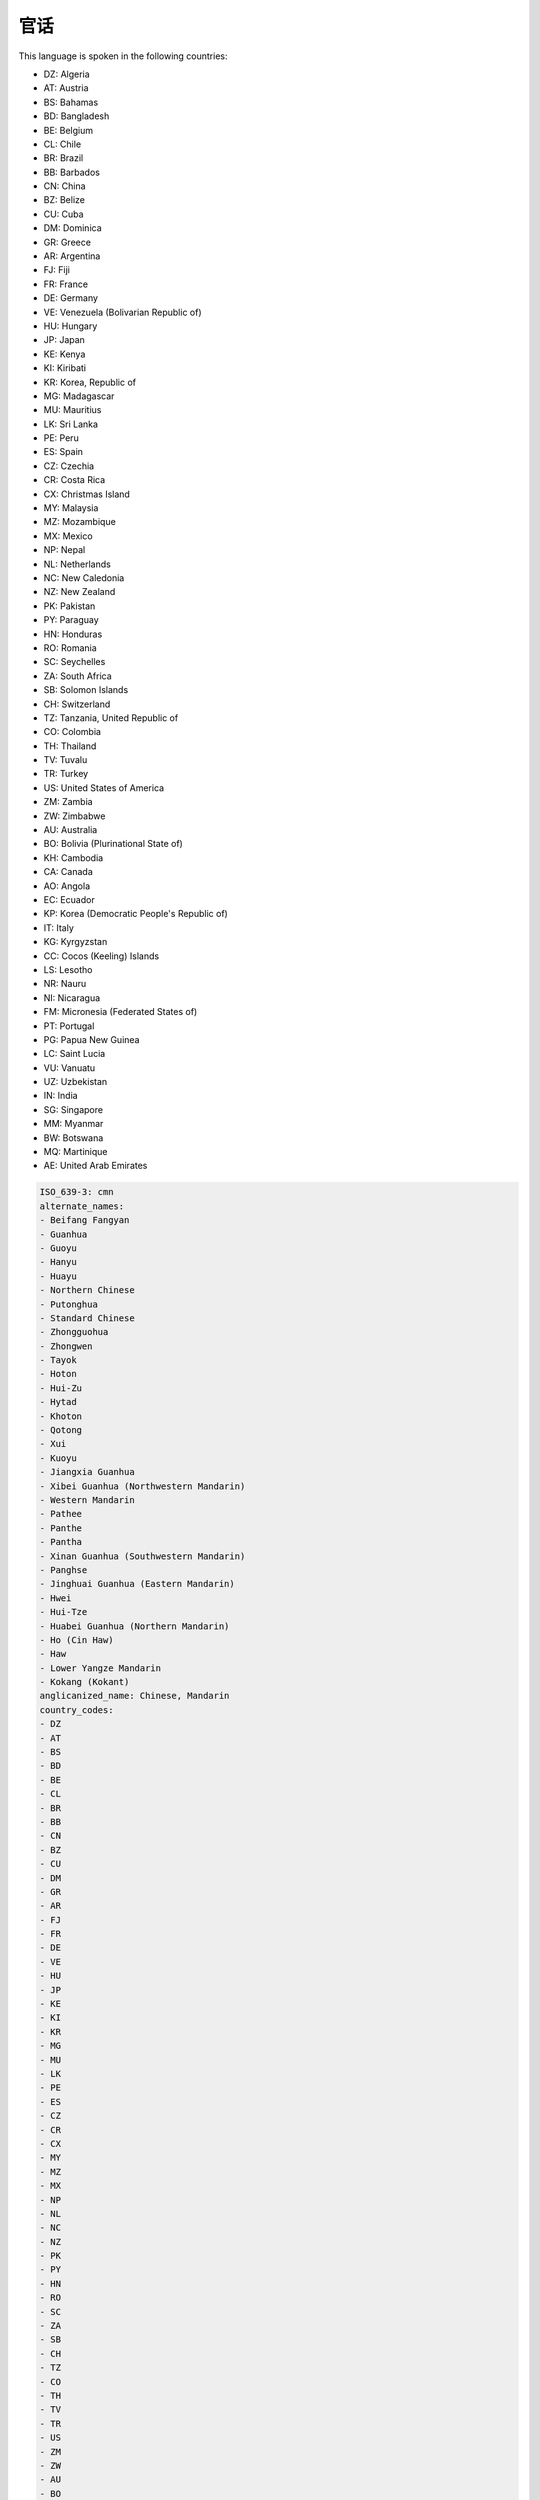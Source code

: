 .. _cmn:

官话
======

This language is spoken in the following countries:

* DZ: Algeria
* AT: Austria
* BS: Bahamas
* BD: Bangladesh
* BE: Belgium
* CL: Chile
* BR: Brazil
* BB: Barbados
* CN: China
* BZ: Belize
* CU: Cuba
* DM: Dominica
* GR: Greece
* AR: Argentina
* FJ: Fiji
* FR: France
* DE: Germany
* VE: Venezuela (Bolivarian Republic of)
* HU: Hungary
* JP: Japan
* KE: Kenya
* KI: Kiribati
* KR: Korea, Republic of
* MG: Madagascar
* MU: Mauritius
* LK: Sri Lanka
* PE: Peru
* ES: Spain
* CZ: Czechia
* CR: Costa Rica
* CX: Christmas Island
* MY: Malaysia
* MZ: Mozambique
* MX: Mexico
* NP: Nepal
* NL: Netherlands
* NC: New Caledonia
* NZ: New Zealand
* PK: Pakistan
* PY: Paraguay
* HN: Honduras
* RO: Romania
* SC: Seychelles
* ZA: South Africa
* SB: Solomon Islands
* CH: Switzerland
* TZ: Tanzania, United Republic of
* CO: Colombia
* TH: Thailand
* TV: Tuvalu
* TR: Turkey
* US: United States of America
* ZM: Zambia
* ZW: Zimbabwe
* AU: Australia
* BO: Bolivia (Plurinational State of)
* KH: Cambodia
* CA: Canada
* AO: Angola
* EC: Ecuador
* KP: Korea (Democratic People's Republic of)
* IT: Italy
* KG: Kyrgyzstan
* CC: Cocos (Keeling) Islands
* LS: Lesotho
* NR: Nauru
* NI: Nicaragua
* FM: Micronesia (Federated States of)
* PT: Portugal
* PG: Papua New Guinea
* LC: Saint Lucia
* VU: Vanuatu
* UZ: Uzbekistan
* IN: India
* SG: Singapore
* MM: Myanmar
* BW: Botswana
* MQ: Martinique
* AE: United Arab Emirates

.. code-block:: yaml

    ISO_639-3: cmn
    alternate_names:
    - Beifang Fangyan
    - Guanhua
    - Guoyu
    - Hanyu
    - Huayu
    - Northern Chinese
    - Putonghua
    - Standard Chinese
    - Zhongguohua
    - Zhongwen
    - Tayok
    - Hoton
    - Hui-Zu
    - Hytad
    - Khoton
    - Qotong
    - Xui
    - Kuoyu
    - Jiangxia Guanhua
    - Xibei Guanhua (Northwestern Mandarin)
    - Western Mandarin
    - Pathee
    - Panthe
    - Pantha
    - Xinan Guanhua (Southwestern Mandarin)
    - Panghse
    - Jinghuai Guanhua (Eastern Mandarin)
    - Hwei
    - Hui-Tze
    - Huabei Guanhua (Northern Mandarin)
    - Ho (Cin Haw)
    - Haw
    - Lower Yangze Mandarin
    - Kokang (Kokant)
    anglicanized_name: Chinese, Mandarin
    country_codes:
    - DZ
    - AT
    - BS
    - BD
    - BE
    - CL
    - BR
    - BB
    - CN
    - BZ
    - CU
    - DM
    - GR
    - AR
    - FJ
    - FR
    - DE
    - VE
    - HU
    - JP
    - KE
    - KI
    - KR
    - MG
    - MU
    - LK
    - PE
    - ES
    - CZ
    - CR
    - CX
    - MY
    - MZ
    - MX
    - NP
    - NL
    - NC
    - NZ
    - PK
    - PY
    - HN
    - RO
    - SC
    - ZA
    - SB
    - CH
    - TZ
    - CO
    - TH
    - TV
    - TR
    - US
    - ZM
    - ZW
    - AU
    - BO
    - KH
    - CA
    - AO
    - EC
    - KP
    - IT
    - KG
    - CC
    - LS
    - NR
    - NI
    - FM
    - PT
    - PG
    - LC
    - VU
    - UZ
    - IN
    - SG
    - MM
    - BW
    - MQ
    - AE
    gateway_language: zh
    lang_code: cmn
    lang_direction: ltr
    lang_name: 官话
    lang_region: Asia
    
